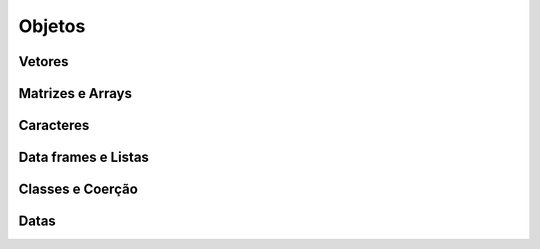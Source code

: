 Objetos
=======

-------
Vetores
-------

-----------------
Matrizes e Arrays
-----------------

----------
Caracteres
----------

--------------------
Data frames e Listas
--------------------

-----------------
Classes e Coerção
-----------------

-----
Datas
-----
